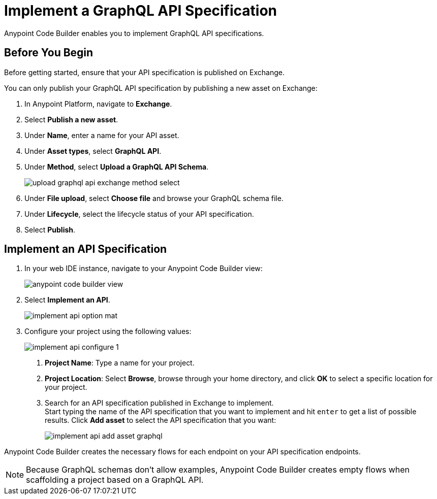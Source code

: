 = Implement a GraphQL API Specification

Anypoint Code Builder enables you to implement GraphQL API specifications.

== Before You Begin

Before getting started, ensure that your API specification is published on Exchange.

You can only publish your GraphQL API specification by publishing a new asset on Exchange:

. In Anypoint Platform, navigate to *Exchange*.
. Select *Publish a new asset*.
. Under *Name*, enter a name for your API asset.
. Under *Asset types*, select *GraphQL API*.
. Under *Method*, select *Upload a GraphQL API Schema*.
+
image::upload-graphql-api-exchange-method-select.png[]
. Under *File upload*, select *Choose file* and browse your GraphQL schema file.
. Under *Lifecycle*, select the lifecycle status of your API specification.
. Select *Publish*.


== Implement an API Specification

. In your web IDE instance, navigate to your Anypoint Code Builder view:
+
image::anypoint-code-builder-view.png[]
. Select *Implement an API*.
+
image::implement-api-option-mat.png[]
. Configure your project using the following values:
+
image::implement-api-configure-1.png[]
+
[calloutlist]
.. *Project Name*: Type a name for your project.
.. *Project Location*: Select *Browse*, browse through your home directory, and click *OK* to select a specific location for your project.
.. Search for an API specification published in Exchange to implement. +
Start typing the name of the API specification that you want to implement and hit `enter` to get a list of possible results. Click *Add asset* to select the API specification that you want:
+
image::implement-api-add-asset-graphql.png[]

Anypoint Code Builder creates the necessary flows for each endpoint on your API specification endpoints.

[NOTE]
--
Because GraphQL schemas don't allow examples, Anypoint Code Builder creates empty flows when scaffolding a project based on a GraphQL API.
--
